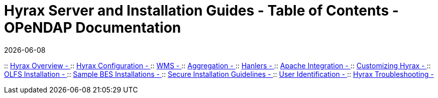 = Hyrax Server and Installation Guides - Table of Contents - OPeNDAP Documentation
:Leonard Porrello <lporrel@gmail.com>:
{docdate}
:numbered:
:toc:

:: link:./Master-Hyrax_Overview.adoc[Hyrax Overview - ]
:: link:./Master-Hyrax_Configuration.adoc[Hyrax Configuration - ]
:: link:./Master-Hyrax_WMS.adoc[WMS - ]
:: link:./Master-Aggregation.adoc[Aggregation - ]
:: link:./Master-Handlers.adoc[Hanlers - ]
:: link:./Master-Hyrax_-_Apache_Integration.adoc[Apache Integration - ]
:: link:./Master-Hyrax_-_Customizing_Hyrax.adoc[Customizing Hyrax - ]
:: link:./Master-Hyrax_-_OLFS_Installation.adoc[OLFS Installation - ]
:: link:./Master-Hyrax_-_Sample_BES_Installations.adoc[Sample BES Installations - ]
:: link:./Master-Hyrax_-_Secure_Installation_Guidelines.adoc[Secure Installation Guidelines - ]
:: link:./Master-Hyrax_-\_User_Identification_(Authentication).adoc[User Identification - ]
:: link:./Master-Troubleshooting.adoc[Hyrax Troubleshooting - ]